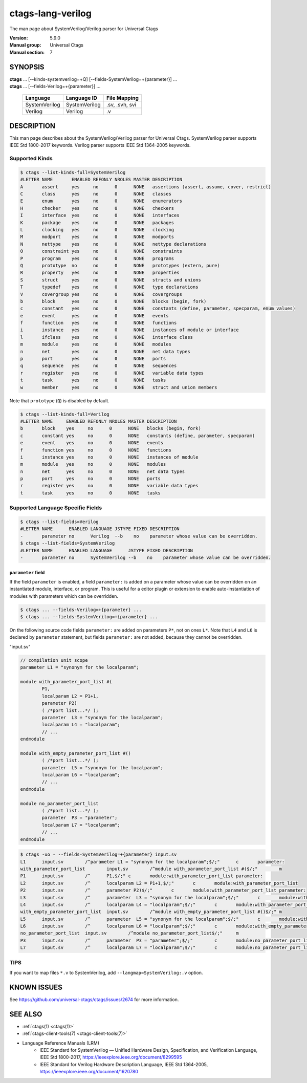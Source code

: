 .. _ctags_lang-verilog(7):

======================================================================
ctags-lang-verilog
======================================================================

The man page about SystemVerilog/Verilog parser for Universal Ctags


:Version: 5.9.0
:Manual group: Universal Ctags
:Manual section: 7

SYNOPSIS
--------
|	**ctags** ... [--kinds-systemverilog=+Q] [--fields-SystemVerilog=+{parameter}] ...
|	**ctags** ... [--fields-Verilog=+{parameter}] ...

    +---------------+---------------+-------------------+
    | Language      | Language ID   | File Mapping      |
    +===============+===============+===================+
    | SystemVerilog | SystemVerilog | .sv, .svh, svi    |
    +---------------+---------------+-------------------+
    | Verilog       | Verilog       | .v                |
    +---------------+---------------+-------------------+

DESCRIPTION
-----------
This man page describes about the SystemVerilog/Verilog parser for Universal Ctags.
SystemVerilog parser supports IEEE Std 1800-2017 keywords.
Verilog parser supports IEEE Std 1364-2005 keywords.

Supported Kinds
~~~~~~~~~~~~~~~

.. code-block:: console

	$ ctags --list-kinds-full=SystemVerilog
	#LETTER NAME       ENABLED REFONLY NROLES MASTER DESCRIPTION
	A       assert     yes     no      0      NONE   assertions (assert, assume, cover, restrict)
	C       class      yes     no      0      NONE   classes
	E       enum       yes     no      0      NONE   enumerators
	H       checker    yes     no      0      NONE   checkers
	I       interface  yes     no      0      NONE   interfaces
	K       package    yes     no      0      NONE   packages
	L       clocking   yes     no      0      NONE   clocking
	M       modport    yes     no      0      NONE   modports
	N       nettype    yes     no      0      NONE   nettype declarations
	O       constraint yes     no      0      NONE   constraints
	P       program    yes     no      0      NONE   programs
	Q       prototype  no      no      0      NONE   prototypes (extern, pure)
	R       property   yes     no      0      NONE   properties
	S       struct     yes     no      0      NONE   structs and unions
	T       typedef    yes     no      0      NONE   type declarations
	V       covergroup yes     no      0      NONE   covergroups
	b       block      yes     no      0      NONE   blocks (begin, fork)
	c       constant   yes     no      0      NONE   constants (define, parameter, specparam, enum values)
	e       event      yes     no      0      NONE   events
	f       function   yes     no      0      NONE   functions
	i       instance   yes     no      0      NONE   instances of module or interface
	l       ifclass    yes     no      0      NONE   interface class
	m       module     yes     no      0      NONE   modules
	n       net        yes     no      0      NONE   net data types
	p       port       yes     no      0      NONE   ports
	q       sequence   yes     no      0      NONE   sequences
	r       register   yes     no      0      NONE   variable data types
	t       task       yes     no      0      NONE   tasks
	w       member     yes     no      0      NONE   struct and union members

Note that ``prototype`` (``Q``) is disabled by default.

.. code-block:: console

	$ ctags --list-kinds-full=Verilog
	#LETTER NAME     ENABLED REFONLY NROLES MASTER DESCRIPTION
	b       block    yes     no      0      NONE   blocks (begin, fork)
	c       constant yes     no      0      NONE   constants (define, parameter, specparam)
	e       event    yes     no      0      NONE   events
	f       function yes     no      0      NONE   functions
	i       instance yes     no      0      NONE   instances of module
	m       module   yes     no      0      NONE   modules
	n       net      yes     no      0      NONE   net data types
	p       port     yes     no      0      NONE   ports
	r       register yes     no      0      NONE   variable data types
	t       task     yes     no      0      NONE   tasks

Supported Language Specific Fields
~~~~~~~~~~~~~~~~~~~~~~~~~~~~~~~~~~

.. code-block:: console

	$ ctags --list-fields=Verilog
	#LETTER NAME      ENABLED LANGUAGE JSTYPE FIXED DESCRIPTION
	-       parameter no      Verilog  --b    no    parameter whose value can be overridden.
	$ ctags --list-fields=SystemVerilog
	#LETTER NAME      ENABLED LANGUAGE      JSTYPE FIXED DESCRIPTION
	-       parameter no      SystemVerilog --b    no    parameter whose value can be overridden.

``parameter`` field
....................

If the field ``parameter`` is enabled, a field ``parameter:`` is added on a parameter whose
value can be overridden on an instantiated module, interface, or program.
This is useful for a editor plugin or extension to enable auto-instantiation of modules with
parameters which can be overridden.

.. code-block:: console

    $ ctags ... --fields-Verilog=+{parameter} ...
    $ ctags ... --fields-SystemVerilog=+{parameter} ...

On the following source code fields ``parameter:`` are added on
parameters ``P*``, not on ones ``L*``.  Note that ``L4`` and ``L6`` is declared by
``parameter`` statement, but fields ``parameter:`` are not added,
because they cannot be overridden.

"input.sv"

.. code-block:: systemverilog

	// compilation unit scope
	parameter L1 = "synonym for the localparam";

	module with_parameter_port_list #(
		P1,
		localparam L2 = P1+1,
		parameter P2)
		( /*port list...*/ );
		parameter  L3 = "synonym for the localparam";
		localparam L4 = "localparam";
		// ...
	endmodule

	module with_empty_parameter_port_list #()
		( /*port list...*/ );
		parameter  L5 = "synonym for the localparam";
		localparam L6 = "localparam";
		// ...
	endmodule

	module no_parameter_port_list
		( /*port list...*/ );
		parameter  P3 = "parameter";
		localparam L7 = "localparam";
		// ...
	endmodule

.. code-block:: console

	$ ctags -uo - --fields-SystemVerilog=+{parameter} input.sv
	L1	input.sv	/^parameter L1 = "synonym for the localparam";$/;"	c	parameter:
	with_parameter_port_list	input.sv	/^module with_parameter_port_list #($/;"	m
	P1	input.sv	/^	P1,$/;"	c	module:with_parameter_port_list	parameter:
	L2	input.sv	/^	localparam L2 = P1+1,$/;"	c	module:with_parameter_port_list
	P2	input.sv	/^	parameter P2)$/;"	c	module:with_parameter_port_list	parameter:
	L3	input.sv	/^	parameter  L3 = "synonym for the localparam";$/;"	c	module:with_parameter_port_list
	L4	input.sv	/^	localparam L4 = "localparam";$/;"	c	module:with_parameter_port_list
	with_empty_parameter_port_list	input.sv	/^module with_empty_parameter_port_list #()$/;"	m
	L5	input.sv	/^	parameter  L5 = "synonym for the localparam";$/;"	c	module:with_empty_parameter_port_list
	L6	input.sv	/^	localparam L6 = "localparam";$/;"	c	module:with_empty_parameter_port_list
	no_parameter_port_list	input.sv	/^module no_parameter_port_list$/;"	m
	P3	input.sv	/^	parameter  P3 = "parameter";$/;"	c	module:no_parameter_port_list	parameter:
	L7	input.sv	/^	localparam L7 = "localparam";$/;"	c	module:no_parameter_port_list

TIPS
~~~~

If you want to map files ``*.v`` to SystemVerilog, add
``--langmap=SystemVerilog:.v`` option.

KNOWN ISSUES
---------------------------------------------------------------------

See https://github.com/universal-ctags/ctags/issues/2674 for more information.

SEE ALSO
--------

- :ref:`ctags(1) <ctags(1)>`
- :ref:`ctags-client-tools(7) <ctags-client-tools(7)>`
- Language Reference Manuals (LRM)
   - IEEE Standard for SystemVerilog — Unified Hardware Design, Specification, and
     Verification Language, IEEE Std 1800-2017,
     https://ieeexplore.ieee.org/document/8299595
   - IEEE Standard for Verilog Hardware Description Language, IEEE Std 1364-2005,
     https://ieeexplore.ieee.org/document/1620780
